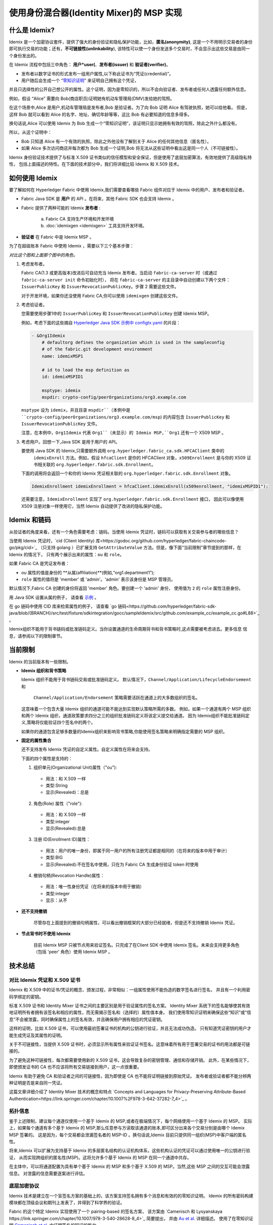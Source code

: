 使用身份混合器(Identity Mixer)的 MSP 实现
============================================================================

什么是 Idemix?
---------------

Idemix 是一个加密协议套件，提供了强大的身份验证和隐私保护功能，比如，**匿名(anonymity)**,
这是一个不用明示交易者的身份即可执行交易的功能；还有，**不可链接性(unlinkability**),
该特性可以使一个身份发送多个交易时，不会显示出这些交易是由同一个身份发出的。

在 Idemix 流程中包括三中角色： **用户*user(**、**发布者(issuer)** 和 **验证者(verifier)**。

.. image:: images/idemix-overview.png

* 发布者以数字证书的形式发布一组用户属性,以下称此证书为“凭证(credential)”。
* 用户随后会生成一个 “`零知识证明 <https://en.wikipedia.org/wiki/Zero-"knowledge_proof>`_” 来证明自己拥有这个凭证，
并且只选择性的公开自己想公开的属性。这个证明，因为是零知识的，所以不会向验证者、发布者或任何人透露任何额外信息。

例如，假设 “Alice” 需要向 Bob(商店职员)证明她有机动车管理局(DMV)发给她的驾照。

在这个场景中,Alice 是用户,机动车管理局是发布者,Bob 是验证者。为了向 Bob 证明 Alice 有驾驶执照，她可以给他看。
但是，这样 Bob 就可以看到 Alice 的名字、地址、确切年龄等等，这比 Bob 有必要知道的信息多得多。

换句话说,Alice 可以使用 Idemix 为 Bob 生成一个“零知识证明”，该证明只显示她拥有有效的驾照，除此之外什么都没有。

所以，从这个证明中：

* Bob 只知道 Alice 有一个有效的执照，除此之外他没有了解到关于 Alice 的任何其他信息（匿名性）。
* 如果 Alice 多次访问商店并每次都为 Bob 生成一个证明,Bob 将无法从这些证明中看出这是同一个人（不可链接性）。

Idemix 身份验证技术提供了与标准 X.509 证书类似的信任模型和安全保证，但是使用了底层加密算法，有效地提供了高级隐私特性，
包括上面描述的特性。在下面的技术部分中，我们将详细比较 Idemix 和 X.509 技术。

如何使用 Idemix
-----------------------------

要了解如何在 Hyperledger Fabric 中使用 Idemix,我们需要查看哪些 Fabric 组件对应于 Idemix 中的用户、发布者和验证者。

* Fabric Java SDK 是 **用户** 的 API 。在将来，其他 Fabric SDK 也会支持 Idemix 。

* Fabric 提供了两种可能的 Idemix **发布者** :

   a) Fabric CA 支持生产环境和开发环境
   b) :doc:`idemixgen <idemixgen>` 工具支持开发环境。

* **验证者** 在 Fabric 中是 Idemix MSP 。

为了在超级账本 Fabric 中使用 Idemix ，需要以下三个基本步骤：

.. image:: images/idemix-three-steps.png

*对比这个图和上面那个图中的角色。*

1. 考虑发布者。

   Fabric CA(1.3 或更高版本)改进后可自动充当 Idemix 发布者。当启动 ``fabric-ca-server`` 时（或通过 ``fabric-ca-server init`` 命令初始化时），
   将在 ``fabric-ca-server`` 的主目录中自动创建以下两个文件：``IssuerPublicKey`` 和 ``IssuerRevocationPublicKey``。步骤 2 需要这些文件。

   对于开发环境，如果你还没使用 Fabric CA,你可以使用 ``idemixgen`` 创建这些文件。

2. 考虑验证者。

   您需要使用步骤1中的 ``IssuerPublicKey`` 和 ``IssuerRevocationPublicKey`` 创建 Idemix MSP。

   例如，考虑下面的这些摘自 `Hyperledger Java SDK 示例中 configtx.yaml <https://github.com/hyperledger/fabric-sdk-java/blob/{BRANCH}/src/test/fixture/sdkintegration/e2e-2Orgs/v1.3/configtx.yaml>`_ 的片段：

   .. code:: bash

      - &Org1Idemix
          # defaultorg defines the organization which is used in the sampleconfig
          # of the fabric.git development environment
          name: idemixMSP1

          # id to load the msp definition as
          id: idemixMSPID1

          msptype: idemix
          mspdir: crypto-config/peerOrganizations/org3.example.com

   ``msptype`` 设为 ``idemix``，并且目录 ``mspdir``（本例中是 ``crypto-config/peerOrganizations/org3.example.com/msp``)
   的内容包含 ``IssuerPublicKey`` 和 ``IssuerRevocationPublicKey`` 文件。

   注意，在本例中，``Org1Idemix`` 代表 ``Org1``（未显示）的 Idemix MSP,``Org1`` 还有一个 X509 MSP 。

3. 考虑用户。回想一下,Java SDK 是用于用户的 API。

   要使用 Java SDK 的 Idemix,只需要额外调用 ``org.hyperledger.fabric_ca.sdk.HFCAClient`` 类中的
    ``idemixEnroll`` 方法。例如，假设 ``hfcaClient`` 是你的 HFCAClient 对象，``x509Enrollment`` 
    是与你的 X509 证书相关联的 ``org.hyperledger.fabric.sdk.Enrollment``。

   下面的调用将会返回一个和你的 Idemix 凭证相关联的 ``org.hyperledger.fabric.sdk.Enrollment`` 对象。

   .. code:: bash

      IdemixEnrollment idemixEnrollment = hfcaClient.idemixEnroll(x509enrollment, "idemixMSPID1");

   还需要注意，``IdemixEnrollment`` 实现了 ``org.hyperledger.fabric.sdk.Enrollment`` 接口，
   因此可以像使用 X509 注册对象一样使用它，当然 Idemix 自动提供了改进的隐私保护功能。

Idemix 和链码
--------------------

从验证者的角度来看，还有一个角色需要考虑：链码。当使用 Idemix 凭证时，链码可以获取有关交易参与者的哪些信息？

当使用 Idemix 凭证时，`cid (Client Identity) 库<https://godoc.org/github.com/hyperledger/fabric-chaincode-go/pkg/cid>`_ 
（只支持 golang ）已扩展支持 ``GetAttributeValue`` 方法。但是，像下面“当前限制”章节提到的那样，在 Idemix 的情况下，
只有两个展示出来的属性：``ou`` 和 ``role``。

如果 Fabric CA 是凭证发布者：

* `ou` 属性的值是身份的 **从属(affiliation)**(例如,“org1.department1”);
* ``role`` 属性的值将是 'member' 或 'admin'。'admin' 表示该身份是 MSP 管理员。
默认情况下,Fabric CA 创建的身份将返回 'member' 角色。要创建一个 'admin' 身份，
使用值为 ``2`` 的 ``role`` 属性注册身份。

用 Java SDK 设置从属的例子，
请查看 `示例 <https://github.com/hyperledger/fabric-sdk-java/blob/{BRANCH}/src/test/java/org/hyperledger/fabric/sdkintegration/End2endIdemixIT.java#L121>`_ 。

在 go 链码中使用 CID 库来检索属性的例子，
请查看 `go 链码<https://github.com/hyperledger/fabric-sdk-java/blob/{BRANCH}/src/test/fixture/sdkintegration/gocc/sampleIdemix/src/github.com/example_cc/example_cc.go#L88>`_ 。

Idemix组织不能用于背书链码或批准链码定义。当你设置通道的生命周期背书和背书策略时,这点需要被考虑进去。更多信息
信息，请参阅以下的限制章节。


当前限制
-------------------

Idemix 的当前版本有一些限制。

* **Idemix 组织和背书策略**

  Idemix 组织不能用于背书链码交易或批准链码定义。
  默认情况下，``Channel/Application/LifecycleEndorsement`` 和
   ``Channel/Application/Endorsement`` 策略需要活跃在通道上的大多数组织的签名。
  这意味着一个包含大量 Idemix 组织的通道可能不能达到实现默认策略所需的多数。
  例如，如果一个通道有两个 MSP 组织和两个 Idemix 组织，通道政策要求四分之三的组织批准链码定义将该定义提交给通道。
  因为 Idemix组织不能批准链码定义,策略将仅能验证四个签名中的两个。
  
  如果你的通道包含足够多数量的Idemix组织来影响背书策略,你能使用签名策略来明确指定需要的 MSP 组织。

* **固定的属性集合**

  还不支持发布 Idemix 凭证的自定义属性。自定义属性在将来会支持。

  下面的四个属性是支持的：

  1. 组织单元(Organizational Unit)属性（\"ou\"):

   - 用法：和 X.509 一样
   - 类型:String
   - 显示(Revealed)：总是

  2. 角色(Role) 属性（\"role\"):

   - 用法：和 X.509 一样
   - 类型:integer
   - 显示(Revealed):总是

  3. 注册 ID(Enrollment ID)属性：

   - 用法：用户的唯一身份，即属于同一用户的所有注册凭证都是相同的（在将来的版本中用于审计）
   - 类型:BIG
   - 显示(Revealed):不在签名中使用，只在为 Fabric CA 生成身份验证 token 时使用

  4. 撤销句柄(Revocation Handle)属性：

   - 用法：唯一性身份凭证（在将来的版本中用于撤销）
   - 类型:integer
   - 显示：从不

* **还不支持撤销**

   尽管存在上面提到的撤销句柄属性，可以看出撤销框架的大部分已经就绪，但是还不支持撤销 Idemix 凭证。

* **节点背书时不使用 Idemix**

   目前 Idemix MSP 只被节点用来验证签名。只完成了在Client SDK 中使用 Idemix 签名。未来会支持更多角色（包括 'peer' 角色）使用 Idemix MSP 。

技术总结
-----------------

对比 Idemix 凭证和 X.509 证书
~~~~~~~~~~~~~~~~~~~~~~~~~~~~~~~~~~~~~~~~~~~~~~~~~~

Idemix 和 X.509 中的证书/凭证的概念、颁发过程，非常相似：一组属性使用不能伪造的数字签名进行签名，
并且有一个利用密码学绑定的密钥。

标准 X.509 证书和 Identity Mixer 证书之间的主要区别是用于验证属性的签名方案。
Identity Mixer 系统下的签名能够使其有效地证明所有者拥有该签名和相应的属性，而无需揭示签名和（选择的）属性值本身。
我们使用零知识证明来确保这些“知识”或“信息”不会被泄露，同时确保属性上的签名有效，并且确保用户拥有相应的凭证密钥。

这样的证明，比如 X.509 证书，可以使用最初签署证书的机构的公钥进行验证，并且无法成功伪造。
只有知道凭证密钥的用户才能生成凭证及其属性的证明。

关于不可链接性，当提供 X.509 证书时，必须显示所有属性来验证证书签名。这意味着所有用于签署交易的证书的用法都是可链接的。

为了避免这种可链接性，每次都需要使用新的 X.509 证书，这会导致复杂的密钥管理、通信和存储开销。
此外，在某些情况下，即使颁发证书的 CA 也不应该将所有交易链接到用户，这一点很重要。

Idemix 有助于避免 CA 和验证者之间的可链接性，因为即使是 CA 也不能将证明链接到原始凭证。
发布者或验证者都不能分辨两种证明是否是来自同一凭证。

这篇文章详细介绍了 Identity Mixer 技术的概念和特点 `Concepts and Languages for Privacy-Preserving Attribute-Based Authentication<https://link.springer.com/chapter/10.1007%2F978-3-642-37282-7_4>`_ 。

拓扑信息
~~~~~~~~~~~~~~~~~~~~

鉴于上述限制，建议每个通道仅使用一个基于 Idemix 的 MSP,或者在极端情况下，每个网络使用一个基于 Idemix 的 MSP。
实际上，如果每个通道有多个基于 Idemix 的 MSP,那么任意参与方读取该通道的账本,即可区分出来各个交易分别是由哪个 Idemix MSP 签署的。
这是因为，每个交易都会泄漏签名者的 MSP-ID 。换句话说,Idemix 目前只提供同一组织(MSP)中客户端的匿名性。

将来,Idemix 可以扩展为支持基于 Idemix 的多层匿名结构的认证机构体系，这些机构认证的凭证可以通过使用唯一的公钥进行验证，
从而实现跨组织的匿名性(MSP)。这将允许多个基于 Idemix 的 MSP 在同一个通道中共存。

在主体中，可以将通道配置为具有单个基于 Idemix 的 MSP 和多个基于 X.509 的 MSP。当然,这些 MSP 之间的交互可能会泄露信息。
对泄露的信息需要逐案进行评估。

底层加密协议
~~~~~~~~~~~~~~~~~~~~~~~~~~~~~~~~~~

Idemix 技术是建立在一个盲签名方案的基础上的，该方案支持签名拥有多个消息和有效的的零知识证明。
Idemix 的所有密码构建模块都在顶级会议和期刊上发表了，并得到了科学界的验证。

Fabric 的这个特定 Idemix 实现使用了一个 pairing-based 的签名方案，
该方案由 `Camenisch 和 Lysyanskaya https://link.springer.com/chapter/10.1007/978-3-540-28628-8_4>`_ 简要提出，
并由 `Au et al. <https://link.springer.com/chapter/10.1007/11832072_8>`_ 详细描述。
使用了在零知识证明 `Camenisch et al. <https://eprint.iacr.org/2016/663.pdf>`_ 中证明签名的知识的能力。

.. Licensed under Creative Commons Attribution 4.0 International License
   https://creativecommons.org/licenses/by/4.0/
